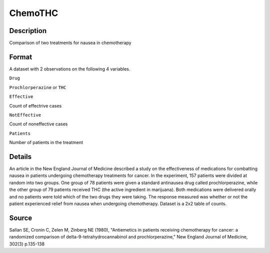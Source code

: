 +--------------------------------------+--------------------------------------+
| ChemoTHC                             |
| R Documentation                      |
+--------------------------------------+--------------------------------------+

ChemoTHC
--------

Description
~~~~~~~~~~~

Comparison of two treatments for nausea in chemotherapy

Format
~~~~~~

A dataset with 2 observations on the following 4 variables.

``Drug``

``Prochlorperazine`` or ``THC``

``Effective``

Count of effectrive cases

``NotEffective``

Count of noneffective cases

``Patients``

Number of patients in the treatment

Details
~~~~~~~

An article in the New England Journal of Medicine described a study on
the effectiveness of medications for combatting nausea in patients
undergoing chemotherapy treatments for cancer. In the experiment, 157
patients were divided at random into two groups. One group of 78
patients were given a standard antinausea drug called prochlorperazine,
while the other group of 79 patients received THC (the active ingredient
in marijuana). Both medications were delivered orally and no patients
were told which of the two drugs they were taking. The response measured
was whether or not the patient experienced relief from nausea when
undergoing chemotherapy. Dataset is a 2x2 table of counts.

Source
~~~~~~

Sallan SE, Cronin C, Zelen M, Zinberg NE (1980), "Antiemetics in
patients receiving chemotherapy for cancer: a randomized comparison of
delta-9-tetrahydrocannabinol and prochlorperazine," New England Journal
of Medicine, 302(3) p.135-138
